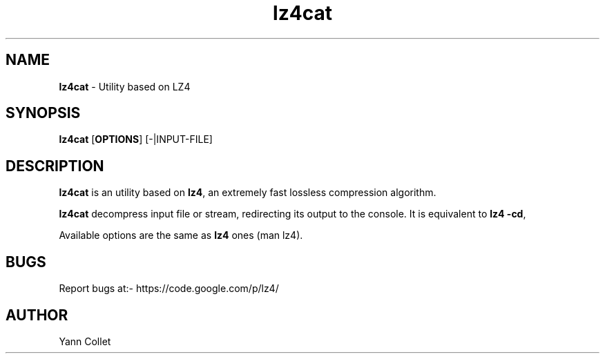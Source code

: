 \"
\" lz4cat.1: This is a manual page for 'lz4cat' program. This file is part of
\" the lz4 <https://code.google.com/p/lz4/> project.
\"

\" No hyphenation
.hy 0
.nr HY 0

.TH lz4cat "1" "2014-06-20" "lz4cat" "User Commands"
.SH NAME
\fBlz4cat\fR - Utility based on LZ4

.SH SYNOPSIS
.TP 5
\fBlz4cat\fR [\fBOPTIONS\fR] [-|INPUT-FILE]

.SH DESCRIPTION
.PP
\fBlz4cat\fR is an utility based on \fBlz4\fR, an extremely fast lossless compression algorithm.

\fBlz4cat\fR decompress input file or stream, redirecting its output to the console.
It is equivalent to \fBlz4 -cd\fR,

Available options are the same as \fBlz4\fR ones (man lz4).


.SH BUGS
Report bugs at:- https://code.google.com/p/lz4/

.SH AUTHOR
Yann Collet

